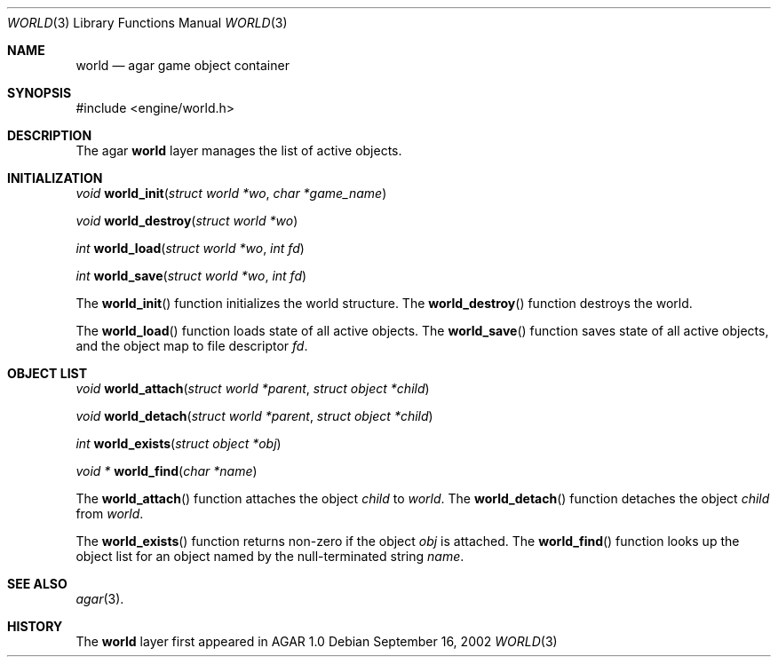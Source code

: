 .\"	$Csoft: view.3,v 1.4 2002/09/09 08:09:37 vedge Exp $
.\"
.\" Copyright (c) 2002 CubeSoft Communications, Inc.
.\" All rights reserved.
.\"
.\" Redistribution and use in source and binary forms, with or without
.\" modification, are permitted provided that the following conditions
.\" are met:
.\" 1. Redistribution of source code must retain the above copyright
.\"    notice, this list of conditions and the following disclaimer.
.\" 2. Neither the name of CubeSoft Communications, nor the names of its
.\"    contributors may be used to endorse or promote products derived from
.\"    this software without specific prior written permission.
.\" 
.\" THIS SOFTWARE IS PROVIDED BY THE AUTHOR ``AS IS'' AND ANY EXPRESS OR
.\" IMPLIED WARRANTIES, INCLUDING, BUT NOT LIMITED TO, THE IMPLIED
.\" WARRANTIES OF MERCHANTABILITY AND FITNESS FOR A PARTICULAR PURPOSE
.\" ARE DISCLAIMED. IN NO EVENT SHALL THE AUTHOR BE LIABLE FOR ANY DIRECT,
.\" INDIRECT, INCIDENTAL, SPECIAL, EXEMPLARY, OR CONSEQUENTIAL DAMAGES
.\" (INCLUDING BUT NOT LIMITED TO, PROCUREMENT OF SUBSTITUTE GOODS OR
.\" SERVICES; LOSS OF USE, DATA, OR PROFITS; OR BUSINESS INTERRUPTION)
.\" HOWEVER CAUSED AND ON ANY THEORY OF LIABILITY, WHETHER IN CONTRACT,
.\" STRICT LIABILITY, OR TORT (INCLUDING NEGLIGENCE OR OTHERWISE) ARISING
.\" IN ANY WAY OUT OF THE USE OF THIS SOFTWARE EVEN IF ADVISED OF THE
.\" POSSIBILITY OF SUCH DAMAGE.
.\"
.Dd September 16, 2002
.Dt WORLD 3
.Os
.Sh NAME
.Nm world
.Nd agar game object container
.Sh SYNOPSIS
.Bd -literal
#include <engine/world.h>
.Ed
.Sh DESCRIPTION
The agar
.Nm
layer manages the list of active objects.
.Sh INITIALIZATION
.nr nS 1
.Ft "void"
.Fn world_init "struct world *wo" "char *game_name"
.Pp
.Ft "void"
.Fn world_destroy "struct world *wo"
.Pp
.Ft "int"
.Fn world_load "struct world *wo" "int fd"
.Pp
.Ft "int"
.Fn world_save "struct world *wo" "int fd"
.nr nS 0
.Pp
The
.Fn world_init
function initializes the world structure.
The
.Fn world_destroy
function destroys the world.
.Pp
The
.Fn world_load
function loads state of all active objects.
The
.Fn world_save
function saves state of all active objects, and the object map to file
descriptor
.Fa fd .
.Sh OBJECT LIST
.nr nS 1
.Ft void
.Fn world_attach "struct world *parent" "struct object *child"
.Pp
.Ft void
.Fn world_detach "struct world *parent" "struct object *child"
.Pp
.Ft int
.Fn world_exists "struct object *obj"
.Pp
.Ft void *
.Fn world_find "char *name"
.nr nS 0
.Pp
The
.Fn world_attach
function attaches the object
.Fa child
to
.Fa world .
The
.Fn world_detach
function detaches the object
.Fa child
from 
.Fa world .
.Pp
The
.Fn world_exists
function returns non-zero if the object
.Fa obj
is attached.
The
.Fn world_find
function looks up the object list for an object named by the null-terminated
string
.Fa name .
.Sh SEE ALSO
.Xr agar 3 .
.Sh HISTORY
The
.Nm
layer first appeared in AGAR 1.0
